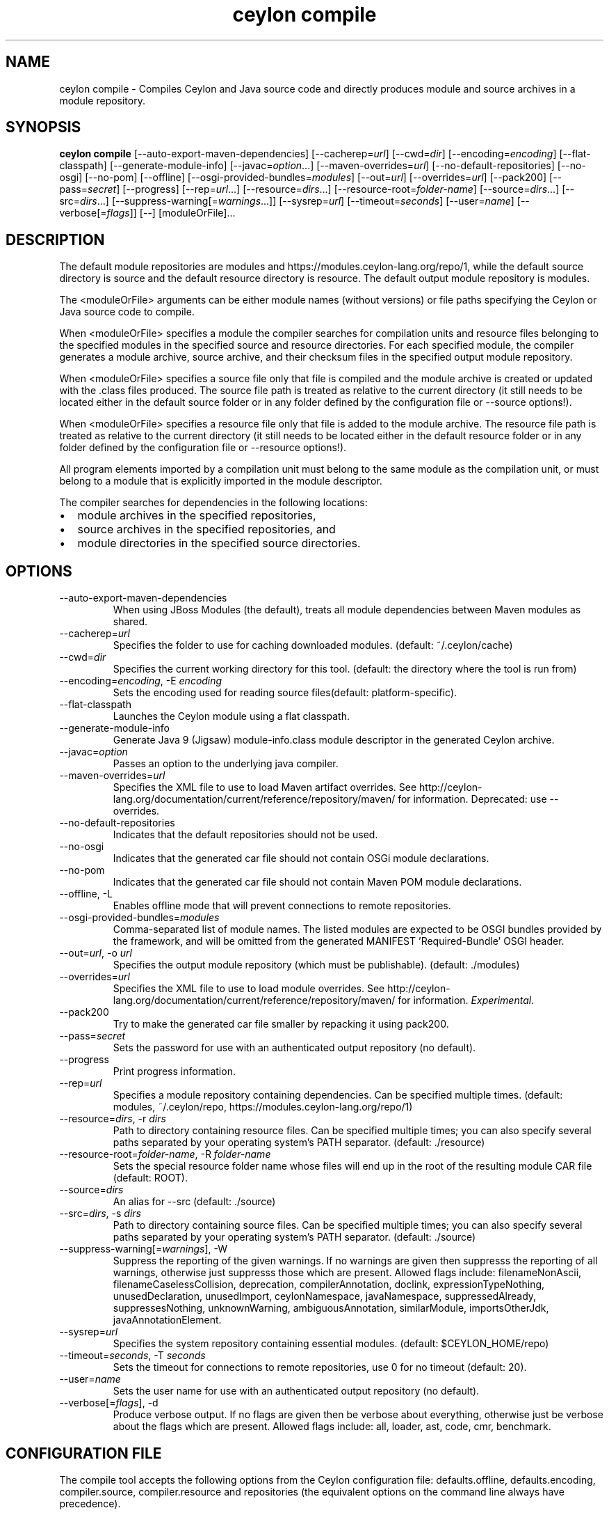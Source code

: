 '\" -*- coding: us-ascii -*-
.if \n(.g .ds T< \\FC
.if \n(.g .ds T> \\F[\n[.fam]]
.de URL
\\$2 \(la\\$1\(ra\\$3
..
.if \n(.g .mso www.tmac
.TH "ceylon compile" 1 "10 March 2016" "" ""
.SH NAME
ceylon compile \- Compiles Ceylon and Java source code and directly produces module and source archives in a module repository.
.SH SYNOPSIS
'nh
.fi
.ad l
\fBceylon compile\fR \kx
.if (\nx>(\n(.l/2)) .nr x (\n(.l/5)
'in \n(.iu+\nxu
[--auto-export-maven-dependencies] [--cacherep=\fIurl\fR] [--cwd=\fIdir\fR] [--encoding=\fIencoding\fR] [--flat-classpath] [--generate-module-info] [--javac=\fIoption\fR...] [--maven-overrides=\fIurl\fR] [--no-default-repositories] [--no-osgi] [--no-pom] [--offline] [--osgi-provided-bundles=\fImodules\fR] [--out=\fIurl\fR] [--overrides=\fIurl\fR] [--pack200] [--pass=\fIsecret\fR] [--progress] [--rep=\fIurl\fR...] [--resource=\fIdirs\fR...] [--resource-root=\fIfolder-name\fR] [--source=\fIdirs\fR...] [--src=\fIdirs\fR...] [--suppress-warning[=\fIwarnings\fR...]] [--sysrep=\fIurl\fR] [--timeout=\fIseconds\fR] [--user=\fIname\fR] [--verbose[=\fIflags\fR]] [--] [moduleOrFile]\&...
'in \n(.iu-\nxu
.ad b
'hy
.SH DESCRIPTION
The default module repositories are \*(T<modules\*(T> and \*(T<https://modules.ceylon\-lang.org/repo/1\*(T>, while the default source directory is \*(T<source\*(T> and the default resource directory is \*(T<resource\*(T>. The default output module repository is \*(T<modules\*(T>.
.PP
The \*(T<<moduleOrFile>\*(T> arguments can be either module names (without versions) or file paths specifying the Ceylon or Java source code to compile.
.PP
When \*(T<<moduleOrFile>\*(T> specifies a module the compiler searches for compilation units and resource files belonging to the specified modules in the specified source and resource directories. For each specified module, the compiler generates a module archive, source archive, and their checksum files in the specified output module repository.
.PP
When \*(T<<moduleOrFile>\*(T> specifies a source file only that file is compiled and the module archive is created or updated with the .class files produced. The source file path is treated as relative to the current directory (it still needs to be located either in the default source folder or in any folder defined by the configuration file or \*(T<\-\-source\*(T> options!).
.PP
When \*(T<<moduleOrFile>\*(T> specifies a resource file only that file is added to the module archive. The resource file path is treated as relative to the current directory (it still needs to be located either in the default resource folder or in any folder defined by the configuration file or \*(T<\-\-resource\*(T> options!).
.PP
All program elements imported by a compilation unit must belong to the same module as the compilation unit, or must belong to a module that is explicitly imported in the module descriptor.
.PP
The compiler searches for dependencies in the following locations:
.TP 0.2i
\(bu
module archives in the specified repositories,
.TP 0.2i
\(bu
source archives in the specified repositories, and
.TP 0.2i
\(bu
module directories in the specified source directories.
.SH OPTIONS
.TP 
--auto-export-maven-dependencies
When using JBoss Modules (the default), treats all module dependencies between Maven modules as shared.
.TP 
--cacherep=\fIurl\fR
Specifies the folder to use for caching downloaded modules. (default: \*(T<~/.ceylon/cache\*(T>)
.TP 
--cwd=\fIdir\fR
Specifies the current working directory for this tool. (default: the directory where the tool is run from)
.TP 
--encoding=\fIencoding\fR, -E \fIencoding\fR
Sets the encoding used for reading source files(default: platform-specific).
.TP 
--flat-classpath
Launches the Ceylon module using a flat classpath.
.TP 
--generate-module-info
Generate Java 9 (Jigsaw) \*(T<module\-info.class\*(T> module descriptor in the generated Ceylon archive.
.TP 
--javac=\fIoption\fR
Passes an option to the underlying java compiler.
.TP 
--maven-overrides=\fIurl\fR
Specifies the XML file to use to load Maven artifact overrides. See http://ceylon-lang.org/documentation/current/reference/repository/maven/ for information. Deprecated: use --overrides.
.TP 
--no-default-repositories
Indicates that the default repositories should not be used.
.TP 
--no-osgi
Indicates that the generated car file should not contain OSGi module declarations.
.TP 
--no-pom
Indicates that the generated car file should not contain Maven POM module declarations.
.TP 
--offline, -L
Enables offline mode that will prevent connections to remote repositories.
.TP 
--osgi-provided-bundles=\fImodules\fR
Comma-separated list of module names. The listed modules are expected to be OSGI bundles provided by the framework, and will be omitted from the generated MANIFEST 'Required-Bundle' OSGI header.
.TP 
--out=\fIurl\fR, -o \fIurl\fR
Specifies the output module repository (which must be publishable). (default: \*(T<./modules\*(T>)
.TP 
--overrides=\fIurl\fR
Specifies the XML file to use to load module overrides. See http://ceylon-lang.org/documentation/current/reference/repository/maven/ for information. \fIExperimental\fR.
.TP 
--pack200
Try to make the generated car file smaller by repacking it using \*(T<pack200\*(T>.
.TP 
--pass=\fIsecret\fR
Sets the password for use with an authenticated output repository (no default).
.TP 
--progress
Print progress information.
.TP 
--rep=\fIurl\fR
Specifies a module repository containing dependencies. Can be specified multiple times. (default: \*(T<modules\*(T>, \*(T<~/.ceylon/repo\*(T>, \*(T<https://modules.ceylon\-lang.org/repo/1\*(T>)
.TP 
--resource=\fIdirs\fR, -r \fIdirs\fR
Path to directory containing resource files. Can be specified multiple times; you can also specify several paths separated by your operating system's \*(T<PATH\*(T> separator. (default: \*(T<./resource\*(T>)
.TP 
--resource-root=\fIfolder-name\fR, -R \fIfolder-name\fR
Sets the special resource folder name whose files will end up in the root of the resulting module CAR file (default: ROOT).
.TP 
--source=\fIdirs\fR
An alias for \*(T<\-\-src\*(T> (default: \*(T<./source\*(T>)
.TP 
--src=\fIdirs\fR, -s \fIdirs\fR
Path to directory containing source files. Can be specified multiple times; you can also specify several paths separated by your operating system's \*(T<PATH\*(T> separator. (default: \*(T<./source\*(T>)
.TP 
--suppress-warning[=\fIwarnings\fR], -W
Suppress the reporting of the given warnings. If no \*(T<warnings\*(T> are given then suppresss the reporting of all warnings, otherwise just suppresss those which are present. Allowed flags include: \*(T<filenameNonAscii\*(T>, \*(T<filenameCaselessCollision\*(T>, \*(T<deprecation\*(T>, \*(T<compilerAnnotation\*(T>, \*(T<doclink\*(T>, \*(T<expressionTypeNothing\*(T>, \*(T<unusedDeclaration\*(T>, \*(T<unusedImport\*(T>, \*(T<ceylonNamespace\*(T>, \*(T<javaNamespace\*(T>, \*(T<suppressedAlready\*(T>, \*(T<suppressesNothing\*(T>, \*(T<unknownWarning\*(T>, \*(T<ambiguousAnnotation\*(T>, \*(T<similarModule\*(T>, \*(T<importsOtherJdk\*(T>, \*(T<javaAnnotationElement\*(T>.
.TP 
--sysrep=\fIurl\fR
Specifies the system repository containing essential modules. (default: \*(T<$CEYLON_HOME/repo\*(T>)
.TP 
--timeout=\fIseconds\fR, -T \fIseconds\fR
Sets the timeout for connections to remote repositories, use 0 for no timeout (default: 20).
.TP 
--user=\fIname\fR
Sets the user name for use with an authenticated output repository (no default).
.TP 
--verbose[=\fIflags\fR], -d
Produce verbose output. If no \*(T<flags\*(T> are given then be verbose about everything, otherwise just be verbose about the flags which are present. Allowed flags include: \*(T<all\*(T>, \*(T<loader\*(T>, \*(T<ast\*(T>, \*(T<code\*(T>, \*(T<cmr\*(T>, \*(T<benchmark\*(T>.
.SH "CONFIGURATION FILE"
The compile tool accepts the following options from the Ceylon configuration file: \*(T<defaults.offline\*(T>, \*(T<defaults.encoding\*(T>, \*(T<compiler.source\*(T>, \*(T<compiler.resource\*(T> and \*(T<repositories\*(T> (the equivalent options on the command line always have precedence).
.SH REPOSITORIES
Repositories like those specified with the \*(T<\-\-rep\*(T> or \*(T<\-\-out\*(T> options can be file paths, HTTP urls to remote servers or can be names of repositories when prepended with a \*(T<+\*(T> symbol. These names refer to repositories defined in the configuration file or can be any of the following predefined names \*(T<+SYSTEM\*(T>, \*(T<+CACHE\*(T>, \*(T<+LOCAL\*(T>, \*(T<+USER\*(T>, \*(T<+REMOTE\*(T> or \*(T<+MAVEN\*(T>. For more information see http://ceylon-lang.org/documentation/1.2/reference/repository/tools
.SH "SPECIFYING javac OPTIONS"
It is possible to pass options to the \*(T<javac\*(T> compiler by prefixing them with \*(T<\-\-javac=\*(T> and separating the javac option from its argument (if any) using another \*(T<=\*(T>. For example:
.TP 0.2i
\(bu
The option \*(T<\-\-javac=\-target=1.6\*(T> is equivalent to \*(T<javac\*(T>'s \*(T<\-target 1.6\*(T> and,
.TP 0.2i
\(bu
the option \*(T<\-\-javac=\-g:none\*(T> is equivalent to \*(T<javac\*(T>'s \*(T<\-g:none\*(T>
.PP
Execute \*(T<ceylon compile \-\-javac=\-help\*(T> for a list of the standard javac options, and ceylon compile --javac=-X for a list of the non-standard javac options.
.PP
\fBImportant note\fR: There is no guarantee that any particular \*(T<javac\*(T> option or combination of options will work, or continue to work in future releases.
